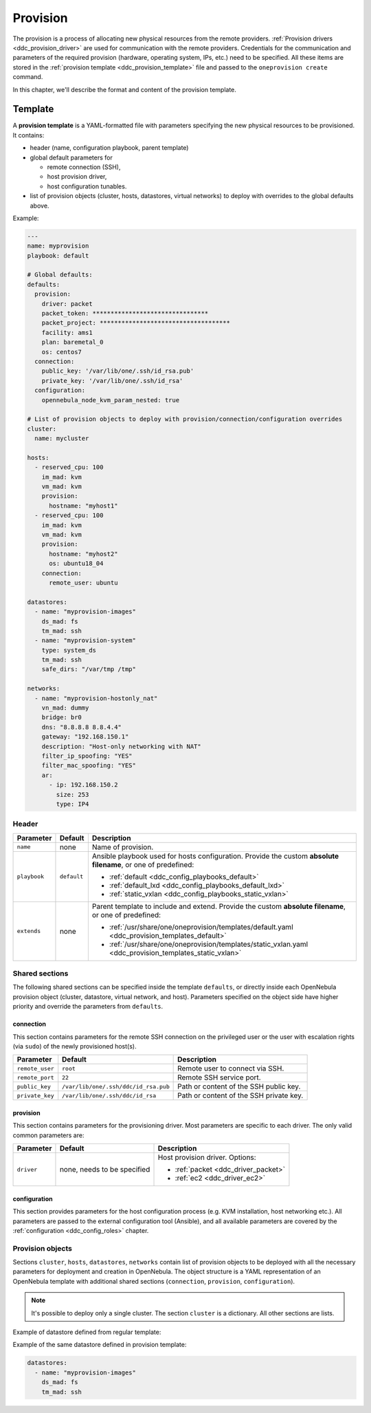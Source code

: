 .. _ddc_provision_overview:

=========
Provision
=========

The provision is a process of allocating new physical resources from the remote providers. :ref:`Provision drivers <ddc_provision_driver>` are used for communication with the remote providers. Credentials for the communication and parameters of the required provision (hardware, operating system, IPs, etc.) need to be specified. All these items are stored in the :ref:`provision template <ddc_provision_template>` file and passed to the ``oneprovision create`` command.

In this chapter, we'll describe the format and content of the provision template.

.. _ddc_provision_template:

Template
========

A **provision template** is a YAML-formatted file with parameters specifying the new physical resources to be provisioned. It contains:

* header (name, configuration playbook, parent template)
* global default parameters for

  * remote connection (SSH),
  * host provision driver,
  * host configuration tunables.

* list of provision objects (cluster, hosts, datastores, virtual networks) to deploy with overrides to the global defaults above.

Example:

.. code::

    ---
    name: myprovision
    playbook: default

    # Global defaults:
    defaults:
      provision:
        driver: packet
        packet_token: ********************************
        packet_project: ************************************
        facility: ams1
        plan: baremetal_0
        os: centos7
      connection:
        public_key: '/var/lib/one/.ssh/id_rsa.pub'
        private_key: '/var/lib/one/.ssh/id_rsa'
      configuration:
        opennebula_node_kvm_param_nested: true

    # List of provision objects to deploy with provision/connection/configuration overrides
    cluster:
      name: mycluster

    hosts:
      - reserved_cpu: 100
        im_mad: kvm
        vm_mad: kvm
        provision:
          hostname: "myhost1"
      - reserved_cpu: 100
        im_mad: kvm
        vm_mad: kvm
        provision:
          hostname: "myhost2"
          os: ubuntu18_04
        connection:
          remote_user: ubuntu

    datastores:
      - name: "myprovision-images"
        ds_mad: fs
        tm_mad: ssh
      - name: "myprovision-system"
        type: system_ds
        tm_mad: ssh
        safe_dirs: "/var/tmp /tmp"

    networks:
      - name: "myprovision-hostonly_nat"
        vn_mad: dummy
        bridge: br0
        dns: "8.8.8.8 8.8.4.4"
        gateway: "192.168.150.1"
        description: "Host-only networking with NAT"
        filter_ip_spoofing: "YES"
        filter_mac_spoofing: "YES"
        ar:
          - ip: 192.168.150.2
            size: 253
            type: IP4

.. _ddc_provision_template_header:

Header
------

+-----------------+--------------------+-----------------------------------------------------------------------------------------------------------------+
| Parameter       | Default            | Description                                                                                                     |
+=================+====================+=================================================================================================================+
| ``name``        | none               | Name of provision.                                                                                              |
+-----------------+--------------------+-----------------------------------------------------------------------------------------------------------------+
| ``playbook``    | ``default``        | Ansible playbook used for hosts configuration.                                                                  |
|                 |                    | Provide the custom **absolute filename**, or one                                                                |
|                 |                    | of predefined:                                                                                                  |
|                 |                    |                                                                                                                 |
|                 |                    | - :ref:`default <ddc_config_playbooks_default>`                                                                 |
|                 |                    | - :ref:`default_lxd <ddc_config_playbooks_default_lxd>`                                                         |
|                 |                    | - :ref:`static_vxlan <ddc_config_playbooks_static_vxlan>`                                                       |
+-----------------+--------------------+-----------------------------------------------------------------------------------------------------------------+
| ``extends``     | none               | Parent template to include and extend. Provide the custom                                                       |
|                 |                    | **absolute filename**, or one of predefined:                                                                    |
|                 |                    |                                                                                                                 |
|                 |                    | - :ref:`/usr/share/one/oneprovision/templates/default.yaml <ddc_provision_templates_default>`                   |
|                 |                    | - :ref:`/usr/share/one/oneprovision/templates/static_vxlan.yaml <ddc_provision_templates_static_vxlan>`         |
+-----------------+--------------------+-----------------------------------------------------------------------------------------------------------------+

Shared sections
---------------

The following shared sections can be specified inside the template ``defaults``, or directly inside each OpenNebula provision object (cluster, datastore, virtual network, and host). Parameters specified on the object side have higher priority and override the parameters from ``defaults``.

.. _ddc_provision_template_connection:

connection
^^^^^^^^^^

This section contains parameters for the remote SSH connection on the privileged user or the user with escalation rights (via ``sudo``) of the newly provisioned host(s).

+-----------------+--------------------------------------+-------------------------------------------+
| Parameter       | Default                              | Description                               |
+=================+======================================+===========================================+
| ``remote_user`` | ``root``                             | Remote user to connect via SSH.           |
+-----------------+--------------------------------------+-------------------------------------------+
| ``remote_port`` | ``22``                               | Remote SSH service port.                  |
+-----------------+--------------------------------------+-------------------------------------------+
| ``public_key``  | ``/var/lib/one/.ssh/ddc/id_rsa.pub`` | Path or content of the SSH public key.    |
+-----------------+--------------------------------------+-------------------------------------------+
| ``private_key`` | ``/var/lib/one/.ssh/ddc/id_rsa``     | Path or content of the SSH private key.   |
+-----------------+--------------------------------------+-------------------------------------------+

.. _ddc_provision_template_provision:

provision
^^^^^^^^^

This section contains parameters for the provisioning driver. Most parameters are specific to each driver. The only valid common parameters are:

+-----------------+--------------------------------------+-----------------------------------------------+
| Parameter       | Default                              | Description                                   |
+=================+======================================+===============================================+
| ``driver``      | none, needs to be specified          | Host provision driver. Options:               |
|                 |                                      |                                               |
|                 |                                      | - :ref:`packet <ddc_driver_packet>`           |
|                 |                                      | - :ref:`ec2 <ddc_driver_ec2>`                 |
+-----------------+--------------------------------------+-----------------------------------------------+

.. _ddc_provision_template_configuration:

configuration
^^^^^^^^^^^^^

This section provides parameters for the host configuration process (e.g. KVM installation, host networking etc.). All parameters are passed to the external configuration tool (Ansible), and all available parameters are covered by the :ref:`configuration <ddc_config_roles>` chapter.

.. _ddc_provision_template_devices:

Provision objects
-----------------

Sections ``cluster``, ``hosts``, ``datastores``, ``networks`` contain list of provision objects to be deployed with all the necessary parameters for deployment and creation in OpenNebula. The object structure is a YAML representation of an OpenNebula template with additional shared sections (``connection``, ``provision``, ``configuration``).

.. note::

    It's possible to deploy only a single cluster. The section ``cluster`` is a dictionary. All other sections are lists.

Example of datastore defined from regular template:

.. prompt:: bash $ auto

    $ cat ds.tpl
    NAME="myprovision-images"
    TM_MAD="ssh"
    DS_MAD="fs"

    $ onedatastore create ds.tpl
    ID: 328

Example of the same datastore defined in provision template:

.. code::

    datastores:
      - name: "myprovision-images"
        ds_mad: fs
        tm_mad: ssh
